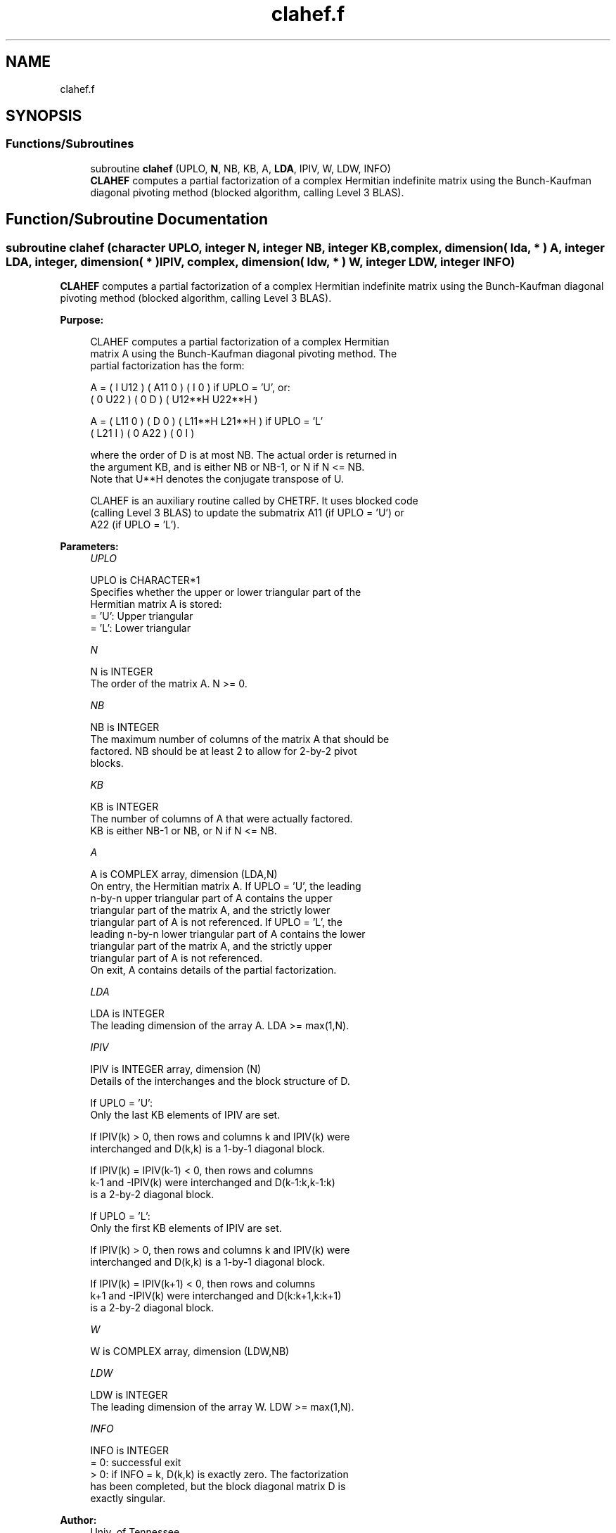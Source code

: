 .TH "clahef.f" 3 "Tue Nov 14 2017" "Version 3.8.0" "LAPACK" \" -*- nroff -*-
.ad l
.nh
.SH NAME
clahef.f
.SH SYNOPSIS
.br
.PP
.SS "Functions/Subroutines"

.in +1c
.ti -1c
.RI "subroutine \fBclahef\fP (UPLO, \fBN\fP, NB, KB, A, \fBLDA\fP, IPIV, W, LDW, INFO)"
.br
.RI "\fBCLAHEF\fP computes a partial factorization of a complex Hermitian indefinite matrix using the Bunch-Kaufman diagonal pivoting method (blocked algorithm, calling Level 3 BLAS)\&. "
.in -1c
.SH "Function/Subroutine Documentation"
.PP 
.SS "subroutine clahef (character UPLO, integer N, integer NB, integer KB, complex, dimension( lda, * ) A, integer LDA, integer, dimension( * ) IPIV, complex, dimension( ldw, * ) W, integer LDW, integer INFO)"

.PP
\fBCLAHEF\fP computes a partial factorization of a complex Hermitian indefinite matrix using the Bunch-Kaufman diagonal pivoting method (blocked algorithm, calling Level 3 BLAS)\&.  
.PP
\fBPurpose: \fP
.RS 4

.PP
.nf
 CLAHEF computes a partial factorization of a complex Hermitian
 matrix A using the Bunch-Kaufman diagonal pivoting method. The
 partial factorization has the form:

 A  =  ( I  U12 ) ( A11  0  ) (  I      0     )  if UPLO = 'U', or:
       ( 0  U22 ) (  0   D  ) ( U12**H U22**H )

 A  =  ( L11  0 ) (  D   0  ) ( L11**H L21**H )  if UPLO = 'L'
       ( L21  I ) (  0  A22 ) (  0      I     )

 where the order of D is at most NB. The actual order is returned in
 the argument KB, and is either NB or NB-1, or N if N <= NB.
 Note that U**H denotes the conjugate transpose of U.

 CLAHEF is an auxiliary routine called by CHETRF. It uses blocked code
 (calling Level 3 BLAS) to update the submatrix A11 (if UPLO = 'U') or
 A22 (if UPLO = 'L').
.fi
.PP
 
.RE
.PP
\fBParameters:\fP
.RS 4
\fIUPLO\fP 
.PP
.nf
          UPLO is CHARACTER*1
          Specifies whether the upper or lower triangular part of the
          Hermitian matrix A is stored:
          = 'U':  Upper triangular
          = 'L':  Lower triangular
.fi
.PP
.br
\fIN\fP 
.PP
.nf
          N is INTEGER
          The order of the matrix A.  N >= 0.
.fi
.PP
.br
\fINB\fP 
.PP
.nf
          NB is INTEGER
          The maximum number of columns of the matrix A that should be
          factored.  NB should be at least 2 to allow for 2-by-2 pivot
          blocks.
.fi
.PP
.br
\fIKB\fP 
.PP
.nf
          KB is INTEGER
          The number of columns of A that were actually factored.
          KB is either NB-1 or NB, or N if N <= NB.
.fi
.PP
.br
\fIA\fP 
.PP
.nf
          A is COMPLEX array, dimension (LDA,N)
          On entry, the Hermitian matrix A.  If UPLO = 'U', the leading
          n-by-n upper triangular part of A contains the upper
          triangular part of the matrix A, and the strictly lower
          triangular part of A is not referenced.  If UPLO = 'L', the
          leading n-by-n lower triangular part of A contains the lower
          triangular part of the matrix A, and the strictly upper
          triangular part of A is not referenced.
          On exit, A contains details of the partial factorization.
.fi
.PP
.br
\fILDA\fP 
.PP
.nf
          LDA is INTEGER
          The leading dimension of the array A.  LDA >= max(1,N).
.fi
.PP
.br
\fIIPIV\fP 
.PP
.nf
          IPIV is INTEGER array, dimension (N)
          Details of the interchanges and the block structure of D.

          If UPLO = 'U':
             Only the last KB elements of IPIV are set.

             If IPIV(k) > 0, then rows and columns k and IPIV(k) were
             interchanged and D(k,k) is a 1-by-1 diagonal block.

             If IPIV(k) = IPIV(k-1) < 0, then rows and columns
             k-1 and -IPIV(k) were interchanged and D(k-1:k,k-1:k)
             is a 2-by-2 diagonal block.

          If UPLO = 'L':
             Only the first KB elements of IPIV are set.

             If IPIV(k) > 0, then rows and columns k and IPIV(k) were
             interchanged and D(k,k) is a 1-by-1 diagonal block.

             If IPIV(k) = IPIV(k+1) < 0, then rows and columns
             k+1 and -IPIV(k) were interchanged and D(k:k+1,k:k+1)
             is a 2-by-2 diagonal block.
.fi
.PP
.br
\fIW\fP 
.PP
.nf
          W is COMPLEX array, dimension (LDW,NB)
.fi
.PP
.br
\fILDW\fP 
.PP
.nf
          LDW is INTEGER
          The leading dimension of the array W.  LDW >= max(1,N).
.fi
.PP
.br
\fIINFO\fP 
.PP
.nf
          INFO is INTEGER
          = 0: successful exit
          > 0: if INFO = k, D(k,k) is exactly zero.  The factorization
               has been completed, but the block diagonal matrix D is
               exactly singular.
.fi
.PP
 
.RE
.PP
\fBAuthor:\fP
.RS 4
Univ\&. of Tennessee 
.PP
Univ\&. of California Berkeley 
.PP
Univ\&. of Colorado Denver 
.PP
NAG Ltd\&. 
.RE
.PP
\fBDate:\fP
.RS 4
November 2013 
.RE
.PP
\fBContributors: \fP
.RS 4

.PP
.nf
  November 2013,  Igor Kozachenko,
                  Computer Science Division,
                  University of California, Berkeley
.fi
.PP
 
.RE
.PP

.PP
Definition at line 179 of file clahef\&.f\&.
.SH "Author"
.PP 
Generated automatically by Doxygen for LAPACK from the source code\&.
